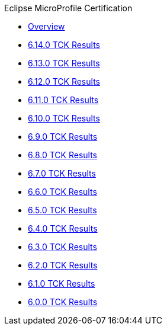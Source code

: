 .Eclipse MicroProfile Certification
* xref:Eclipse MicroProfile Certification/Overview.adoc[Overview]
* xref:Eclipse MicroProfile Certification/6.14.0/Overview.adoc[6.14.0 TCK Results]
* xref:Eclipse MicroProfile Certification/6.13.0/Overview.adoc[6.13.0 TCK Results]
* xref:Eclipse MicroProfile Certification/6.12.0/Overview.adoc[6.12.0 TCK Results]
* xref:Eclipse MicroProfile Certification/6.11.0/Overview.adoc[6.11.0 TCK Results]
* xref:Eclipse MicroProfile Certification/6.10.0/Overview.adoc[6.10.0 TCK Results]
* xref:Eclipse MicroProfile Certification/6.9.0/Overview.adoc[6.9.0 TCK Results]
* xref:Eclipse MicroProfile Certification/6.8.0/Overview.adoc[6.8.0 TCK Results]
* xref:Eclipse MicroProfile Certification/6.7.0/Overview.adoc[6.7.0 TCK Results]
* xref:Eclipse MicroProfile Certification/6.6.0/Overview.adoc[6.6.0 TCK Results]
* xref:Eclipse MicroProfile Certification/6.5.0/Overview.adoc[6.5.0 TCK Results]
* xref:Eclipse MicroProfile Certification/6.4.0/Overview.adoc[6.4.0 TCK Results]
* xref:Eclipse MicroProfile Certification/6.3.0/Overview.adoc[6.3.0 TCK Results]
* xref:Eclipse MicroProfile Certification/6.2.0/Overview.adoc[6.2.0 TCK Results]
* xref:Eclipse MicroProfile Certification/6.1.0/Overview.adoc[6.1.0 TCK Results]
* xref:Eclipse MicroProfile Certification/6.0.0/Overview.adoc[6.0.0 TCK Results]
